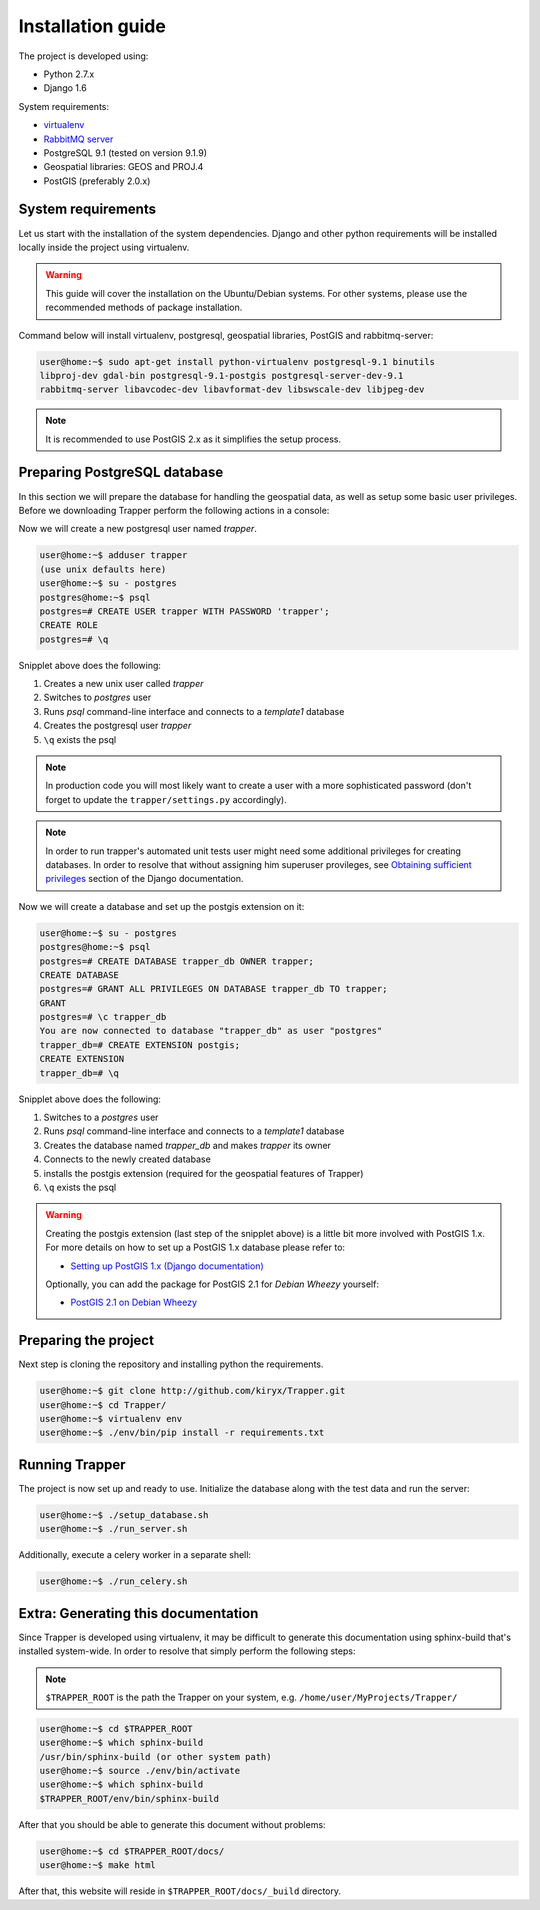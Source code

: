 ##############################################
Installation guide
##############################################

The project is developed using:

* Python 2.7.x
* Django 1.6

System requirements:

* `virtualenv <http://www.virtualenv.org>`_
* `RabbitMQ server <http://www.rabbitmq.com/>`_
* PostgreSQL 9.1 (tested on version 9.1.9)
* Geospatial libraries: GEOS and PROJ.4
* PostGIS (preferably 2.0.x)

******************************
System requirements
******************************

Let us start with the installation of the system dependencies.
Django and other python requirements will be installed locally inside the project using virtualenv.

.. warning::
    This guide will cover the installation on the Ubuntu/Debian systems.
    For other systems, please use the recommended methods of package installation.

Command below will install virtualenv, postgresql, geospatial libraries, PostGIS and rabbitmq-server:

.. code-block:: none

    user@home:~$ sudo apt-get install python-virtualenv postgresql-9.1 binutils
    libproj-dev gdal-bin postgresql-9.1-postgis postgresql-server-dev-9.1
    rabbitmq-server libavcodec-dev libavformat-dev libswscale-dev libjpeg-dev

.. note::

    It is recommended to use PostGIS 2.x as it simplifies the setup process.

.. seealso::

    * `Installing geospatial libraries <https://docs.djangoproject.com/en/1.6/ref/contrib/gis/install/geolibs/>`_
    * `Installing PostGIS <https://docs.djangoproject.com/en/1.6/ref/contrib/gis/install/postgis/>`_

*******************************
Preparing PostgreSQL database
*******************************

In this section we will prepare the database for handling the geospatial data, as well as setup some basic user privileges.
Before we downloading Trapper perform the following actions in a console:

Now we will create a new postgresql user named *trapper*.

.. code-block:: none

    user@home:~$ adduser trapper
    (use unix defaults here)
    user@home:~$ su - postgres
    postgres@home:~$ psql
    postgres=# CREATE USER trapper WITH PASSWORD 'trapper';
    CREATE ROLE
    postgres=# \q

Snipplet above does the following:

1. Creates a new unix user called *trapper*
2. Switches to *postgres* user
3. Runs *psql* command-line interface and connects to a *template1* database
4. Creates the postgresql user *trapper*
5. ``\q`` exists the psql

.. seealso::

    * `Adding postgresql user accounts <http://www.cyberciti.biz/faq/howto-add-postgresql-user-account/>`_

.. note::

    In production code you will most likely want to create a user with a more sophisticated password (don't forget to update the ``trapper/settings.py`` accordingly).

.. note::

    In order to run trapper's automated unit tests user might need some additional privileges for creating databases. In order to resolve that without assigning him superuser provileges, see `Obtaining sufficient privileges <https://docs.djangoproject.com/en/dev/ref/contrib/gis/testing/#obtaining-sufficient-privileges>`_ section of the Django documentation.

Now we will create a database and set up the postgis extension on it:

.. code-block:: none

    user@home:~$ su - postgres
    postgres@home:~$ psql
    postgres=# CREATE DATABASE trapper_db OWNER trapper;
    CREATE DATABASE
    postgres=# GRANT ALL PRIVILEGES ON DATABASE trapper_db TO trapper;
    GRANT
    postgres=# \c trapper_db
    You are now connected to database "trapper_db" as user "postgres"
    trapper_db=# CREATE EXTENSION postgis;
    CREATE EXTENSION
    trapper_db=# \q

Snipplet above does the following:

1. Switches to a *postgres* user
2. Runs *psql* command-line interface and connects to a *template1* database
3. Creates the database named *trapper_db* and makes *trapper* its owner
4. Connects to the newly created database
5. installs the postgis extension (required for the geospatial features of Trapper)
6. ``\q`` exists the psql


.. warning::
    Creating the postgis extension (last step of the snipplet above) is a little bit more involved with PostGIS 1.x.
    For more details on how to set up a PostGIS 1.x database please refer to:

    * `Setting up PostGIS 1.x (Django documentation) <https://docs.djangoproject.com/en/1.6/ref/contrib/gis/install/postgis/#creating-a-spatial-database-template-for-earlier-versions>`_

    Optionally, you can add the package for PostGIS 2.1 for *Debian Wheezy* yourself:

    * `PostGIS 2.1 on Debian Wheezy <http://blog.light42.com/wordpress/?p=1540>`_

************************************
Preparing the project
************************************

Next step is cloning the repository and installing python the requirements.

.. code-block:: none

    user@home:~$ git clone http://github.com/kiryx/Trapper.git
    user@home:~$ cd Trapper/
    user@home:~$ virtualenv env
    user@home:~$ ./env/bin/pip install -r requirements.txt

************************************
Running Trapper
************************************

The project is now set up and ready to use.
Initialize the database along with the test data and run the server:

.. code-block:: none

    user@home:~$ ./setup_database.sh
    user@home:~$ ./run_server.sh

Additionally, execute a celery worker in a separate shell:

.. code-block:: none

    user@home:~$ ./run_celery.sh

************************************
Extra: Generating this documentation
************************************

Since Trapper is developed using virtualenv, it may be difficult to generate this documentation
using sphinx-build that's installed system-wide. In order to resolve that simply perform the following steps:

.. note::
    ``$TRAPPER_ROOT`` is the path the Trapper on your system, e.g. ``/home/user/MyProjects/Trapper/``

.. code-block:: none

    user@home:~$ cd $TRAPPER_ROOT
    user@home:~$ which sphinx-build
    /usr/bin/sphinx-build (or other system path)
    user@home:~$ source ./env/bin/activate
    user@home:~$ which sphinx-build
    $TRAPPER_ROOT/env/bin/sphinx-build

After that you should be able to generate this document without problems:

.. code-block:: none

    user@home:~$ cd $TRAPPER_ROOT/docs/
    user@home:~$ make html

After that, this website will reside in ``$TRAPPER_ROOT/docs/_build`` directory.
